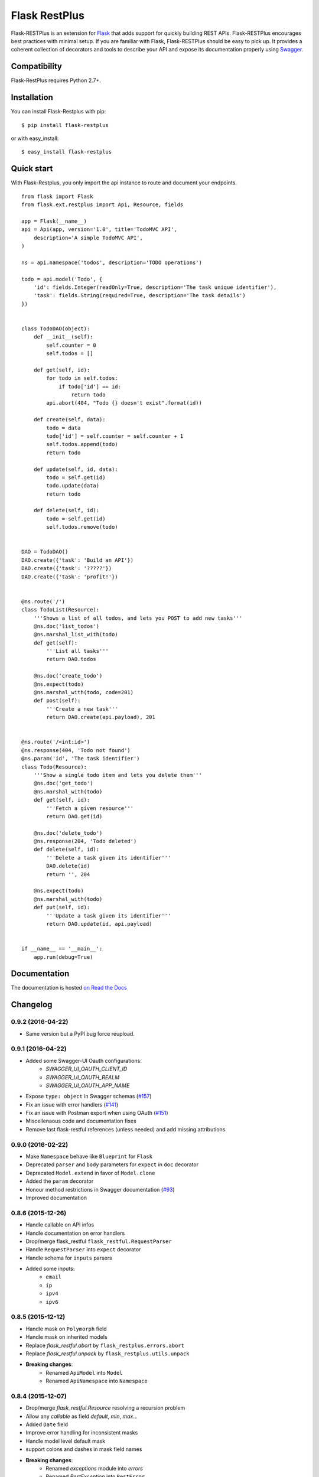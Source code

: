 ==============
Flask RestPlus
==============

Flask-RESTPlus is an extension for `Flask`_ that adds support for quickly building REST APIs.
Flask-RESTPlus encourages best practices with minimal setup.
If you are familiar with Flask, Flask-RESTPlus should be easy to pick up.
It provides a coherent collection of decorators and tools to describe your API
and expose its documentation properly using `Swagger`_.


Compatibility
=============

Flask-RestPlus requires Python 2.7+.


Installation
============

You can install Flask-Restplus with pip:

::

    $ pip install flask-restplus

or with easy_install:

::

    $ easy_install flask-restplus


Quick start
===========

With Flask-Restplus, you only import the api instance to route and document your endpoints.

::

    from flask import Flask
    from flask.ext.restplus import Api, Resource, fields

    app = Flask(__name__)
    api = Api(app, version='1.0', title='TodoMVC API',
        description='A simple TodoMVC API',
    )

    ns = api.namespace('todos', description='TODO operations')

    todo = api.model('Todo', {
        'id': fields.Integer(readOnly=True, description='The task unique identifier'),
        'task': fields.String(required=True, description='The task details')
    })


    class TodoDAO(object):
        def __init__(self):
            self.counter = 0
            self.todos = []

        def get(self, id):
            for todo in self.todos:
                if todo['id'] == id:
                    return todo
            api.abort(404, "Todo {} doesn't exist".format(id))

        def create(self, data):
            todo = data
            todo['id'] = self.counter = self.counter + 1
            self.todos.append(todo)
            return todo

        def update(self, id, data):
            todo = self.get(id)
            todo.update(data)
            return todo

        def delete(self, id):
            todo = self.get(id)
            self.todos.remove(todo)


    DAO = TodoDAO()
    DAO.create({'task': 'Build an API'})
    DAO.create({'task': '?????'})
    DAO.create({'task': 'profit!'})


    @ns.route('/')
    class TodoList(Resource):
        '''Shows a list of all todos, and lets you POST to add new tasks'''
        @ns.doc('list_todos')
        @ns.marshal_list_with(todo)
        def get(self):
            '''List all tasks'''
            return DAO.todos

        @ns.doc('create_todo')
        @ns.expect(todo)
        @ns.marshal_with(todo, code=201)
        def post(self):
            '''Create a new task'''
            return DAO.create(api.payload), 201


    @ns.route('/<int:id>')
    @ns.response(404, 'Todo not found')
    @ns.param('id', 'The task identifier')
    class Todo(Resource):
        '''Show a single todo item and lets you delete them'''
        @ns.doc('get_todo')
        @ns.marshal_with(todo)
        def get(self, id):
            '''Fetch a given resource'''
            return DAO.get(id)

        @ns.doc('delete_todo')
        @ns.response(204, 'Todo deleted')
        def delete(self, id):
            '''Delete a task given its identifier'''
            DAO.delete(id)
            return '', 204

        @ns.expect(todo)
        @ns.marshal_with(todo)
        def put(self, id):
            '''Update a task given its identifier'''
            return DAO.update(id, api.payload)


    if __name__ == '__main__':
        app.run(debug=True)




Documentation
=============

The documentation is hosted `on Read the Docs <http://flask-restplus.readthedocs.org/en/0.9.2/>`_


.. _Flask: http://flask.pocoo.org/
.. _Swagger: http://swagger.io/

Changelog
=========



0.9.2 (2016-04-22)
------------------

- Same version but a PyPI bug force reupload.

0.9.1 (2016-04-22)
------------------

- Added some Swagger-UI Oauth configurations:
    - `SWAGGER_UI_OAUTH_CLIENT_ID`
    - `SWAGGER_UI_OAUTH_REALM`
    - `SWAGGER_UI_OAUTH_APP_NAME`
- Expose ``type: object`` in Swagger schemas (`#157 <https://github.com/noirbizarre/flask-restplus/issues/157>`_)
- Fix an issue with error handlers (`#141 <https://github.com/noirbizarre/flask-restplus/issues/141>`_)
- Fix an issue with Postman export when using OAuth (`#151 <https://github.com/noirbizarre/flask-restplus/issues/151>`_)
- Miscellenaous code and documentation fixes
- Remove last flask-restful references (unless needed) and add missing attributions

0.9.0 (2016-02-22)
------------------

- Make ``Namespace`` behave like ``Blueprint`` for ``Flask``
- Deprecated ``parser`` and ``body`` parameters for ``expect`` in ``doc`` decorator
- Deprecated ``Model.extend`` in favor of ``Model.clone``
- Added the ``param`` decorator
- Honour method restrictions in Swagger documentation (`#93 <https://github.com/noirbizarre/flask-restplus/issues/93>`_)
- Improved documentation

0.8.6 (2015-12-26)
------------------

- Handle callable on API infos
- Handle documentation on error handlers
- Drop/merge flask_restful ``flask_restful.RequestParser``
- Handle ``RequestParser`` into ``expect`` decorator
- Handle schema for ``inputs`` parsers
- Added some inputs:
    - ``email``
    - ``ip``
    - ``ipv4``
    - ``ipv6``


0.8.5 (2015-12-12)
------------------

- Handle mask on ``Polymorph`` field
- Handle mask on inherited models
- Replace `flask_restful.abort` by ``flask_restplus.errors.abort``
- Replace `flask_restful.unpack` by ``flask_restplus.utils.unpack``
- **Breaking changes**:
    - Renamed ``ApiModel`` into ``Model``
    - Renamed ``ApiNamespace`` into ``Namespace``


0.8.4 (2015-12-07)
------------------

- Drop/merge `flask_restful.Resource` resolving a recursion problem
- Allow any `callable` as field `default`, `min`, `max`...
- Added ``Date`` field
- Improve error handling for inconsistent masks
- Handle model level default mask
- support colons and dashes in mask field names
- **Breaking changes**:
   - Renamed `exceptions` module into `errors`
   - Renamed `RestException` into ``RestError``
   - Renamed `MarshallingException` into ``MarshallingError``
   - ``DateTime`` field always output datetime

0.8.3 (2015-12-05)
------------------

- Drop/merge flask-restful fields
- Drop/merge flask-restplus inputs
- Update Swagger-UI to version 2.1.3
- Use minified version of Swagger-UI if ``DEBUG=False``
- Blueprint subdomain support (static only)
- Added support for default fields mask

0.8.2 (2015-12-01)
------------------

- Skip unknown fields in mask when applied on a model
- Added `*` token to fields mask (all remaining fields)
- Ensure generated endpoints does not collide
- Drop/merge flask-restful `Api.handler_error()`

0.8.1 (2015-11-27)
------------------

- Refactor Swagger UI handling:
    - allow to register a custom view with ``@api.documentation``
    - allow to register a custom URL with the ``doc`` parameter
    - allow to disable documentation with ``doc=False``
- Added fields mask support through header (see: `Fields Masks Documentation <http://flask-restplus.readthedocs.org/en/stable/mask.html>`_)
- Expose ``flask_restful.inputs`` module on ``flask_restplus.inputs``
- Added support for some missing fields and attributes:
    - ``host`` root field (filed only if ``SERVER_NAME`` config is set)
    - custom ``tags`` root field
    - ``exclusiveMinimum`` and ``exclusiveMaximum`` number field attributes
    - ``multipleOf`` number field attribute
    - ``minLength`` and ``maxLength`` string field attributes
    - ``pattern`` string field attribute
    - ``minItems`` and ``maxItems`` list field attributes
    - ``uniqueItems`` list field attribute
- Allow to override the default error handler
- Fixes


0.8.0
-----

- Added payload validation (initial implementation based on jsonschema)
- Added ``@api.deprecated`` to mark resources or methods as deprecated
- Added ``@api.header`` decorator shortcut to document headers
- Added Postman export
- Fix compatibility with flask-restful 0.3.4
- Allow to specify an exemple a custom fields with ``__schema_example__``
- Added support for ``PATCH`` method in Swagger UI
- Upgraded to Swagger UI 2.1.2
- Handle enum as callable
- Allow to configure ``docExpansion`` with the ``SWAGGER_UI_DOC_EXPANSION`` parameter


0.7.2
-----

- Compatibility with flask-restful 0.3.3
- Fix action=append handling in RequestParser
- Upgraded to SwaggerUI 2.1.8-M1
- Miscellaneous fixes


0.7.1
-----

- Fix ``@api.marshal_with_list()`` keyword arguments handling.


0.7.0
-----

- Expose models and fields schema through the ``__schema__`` attribute
- Drop support for model as class
- Added ``@api.errorhandler()`` to register custom error handlers
- Added ``@api.response()`` shortcut decorator
- Fix list nested models missing in definitions


0.6.0
-----

- Python 2.6 support
- Experimental polymorphism support (single inheritance only)
    - Added ``Polymorph`` field
    - Added ``discriminator`` attribute support on ``String`` fields
    - Added ``api.inherit()`` method
- Added ``ClassName`` field

0.5.1
-----

- Fix for parameter with schema (do not set type=string)


0.5.0
-----

- Allow shorter syntax to set operation id: ``@api.doc('my-operation')``
- Added a shortcut to specify the expected input model: ``@api.expect(my_fields)``
- Added ``title`` attribute to fields
- Added ``@api.extend()`` to extend models
- Ensure coherence between ``required`` and ``allow_null`` for ``NestedField``
- Support list of primitive types and list of models as body
- Upgraded to latest version of Swagger UI
- Fixes


0.4.2
-----

- Rename apidoc blueprint into restplus_doc to avoid collisions


0.4.1
-----

- Added ``SWAGGER_VALIDATOR_URL`` config parameter
- Added ``readonly`` field parameter
- Upgraded to latest version of Swagger UI


0.4.0
-----

- Port to Flask-Restful 0.3+
- Use the default Blueprint/App mecanism
- Allow to hide some ressources or methods using ``@api.doc(False)`` or ``@api.hide``
- Allow to globally customize the default operationId with the ``default_id`` callable parameter

0.3.0
-----

- Switch to Swagger 2.0 (Major breakage)
    - ``notes`` documentation is now ``description``
    - ``nickname`` documentation is now ``id``
    - new responses declaration format
- Added missing ``body`` parameter to document ``body`` input
- Last release before Flask-Restful 0.3+ compatibility switch


0.2.4
-----

- Handle ``description`` and ``required`` attributes on ``fields.List``

0.2.3
-----

- Fix custom fields registeration

0.2.2
-----

- Fix model list in declaration

0.2.1
-----

- Allow to type custom fields with ``Api.model``
- Handle custom fields into ``fieds.List``

0.2
---

- Upgraded to SwaggerUI 0.2.22
- Support additional field documentation attributes: ``required``, ``description``, ``enum``, ``min``, ``max`` and ``default``
- Initial support for model in RequestParser

0.1.3
-----

- Fix ``Api.marshal()`` shortcut

0.1.2
-----

- Added ``Api.marshal_with()`` and ``Api.marshal_list_with()`` decorators
- Added ``Api.marshal()`` shortcut


0.1.1
-----

- Use ``zip_safe=False`` for proper packaging.


0.1
---

- Initial release



